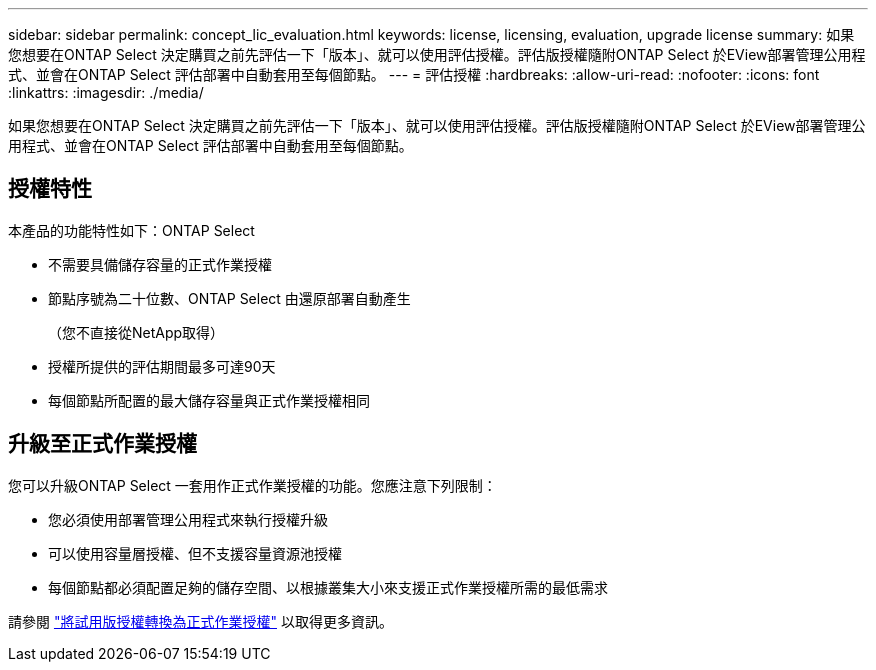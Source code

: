 ---
sidebar: sidebar 
permalink: concept_lic_evaluation.html 
keywords: license, licensing, evaluation, upgrade license 
summary: 如果您想要在ONTAP Select 決定購買之前先評估一下「版本」、就可以使用評估授權。評估版授權隨附ONTAP Select 於EView部署管理公用程式、並會在ONTAP Select 評估部署中自動套用至每個節點。 
---
= 評估授權
:hardbreaks:
:allow-uri-read: 
:nofooter: 
:icons: font
:linkattrs: 
:imagesdir: ./media/


[role="lead"]
如果您想要在ONTAP Select 決定購買之前先評估一下「版本」、就可以使用評估授權。評估版授權隨附ONTAP Select 於EView部署管理公用程式、並會在ONTAP Select 評估部署中自動套用至每個節點。



== 授權特性

本產品的功能特性如下：ONTAP Select

* 不需要具備儲存容量的正式作業授權
* 節點序號為二十位數、ONTAP Select 由還原部署自動產生
+
（您不直接從NetApp取得）

* 授權所提供的評估期間最多可達90天
* 每個節點所配置的最大儲存容量與正式作業授權相同




== 升級至正式作業授權

您可以升級ONTAP Select 一套用作正式作業授權的功能。您應注意下列限制：

* 您必須使用部署管理公用程式來執行授權升級
* 可以使用容量層授權、但不支援容量資源池授權
* 每個節點都必須配置足夠的儲存空間、以根據叢集大小來支援正式作業授權所需的最低需求


請參閱 link:task_adm_licenses.html["將試用版授權轉換為正式作業授權"] 以取得更多資訊。
